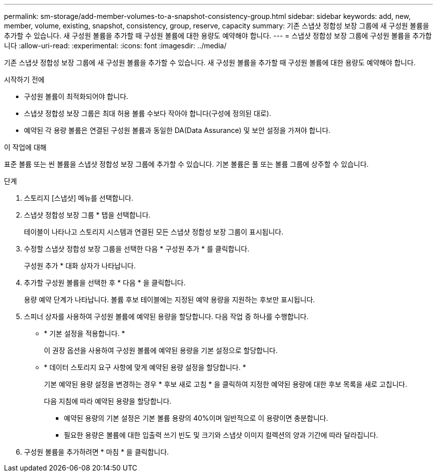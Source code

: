 ---
permalink: sm-storage/add-member-volumes-to-a-snapshot-consistency-group.html 
sidebar: sidebar 
keywords: add, new, member, volume, existing, snapshot, consistency, group, reserve, capacity 
summary: 기존 스냅샷 정합성 보장 그룹에 새 구성원 볼륨을 추가할 수 있습니다. 새 구성원 볼륨을 추가할 때 구성원 볼륨에 대한 용량도 예약해야 합니다. 
---
= 스냅샷 정합성 보장 그룹에 구성원 볼륨을 추가합니다
:allow-uri-read: 
:experimental: 
:icons: font
:imagesdir: ../media/


[role="lead"]
기존 스냅샷 정합성 보장 그룹에 새 구성원 볼륨을 추가할 수 있습니다. 새 구성원 볼륨을 추가할 때 구성원 볼륨에 대한 용량도 예약해야 합니다.

.시작하기 전에
* 구성원 볼륨이 최적화되어야 합니다.
* 스냅샷 정합성 보장 그룹은 최대 허용 볼륨 수보다 작아야 합니다(구성에 정의된 대로).
* 예약된 각 용량 볼륨은 연결된 구성원 볼륨과 동일한 DA(Data Assurance) 및 보안 설정을 가져야 합니다.


.이 작업에 대해
표준 볼륨 또는 씬 볼륨을 스냅샷 정합성 보장 그룹에 추가할 수 있습니다. 기본 볼륨은 풀 또는 볼륨 그룹에 상주할 수 있습니다.

.단계
. 스토리지 [스냅샷] 메뉴를 선택합니다.
. 스냅샷 정합성 보장 그룹 * 탭을 선택합니다.
+
테이블이 나타나고 스토리지 시스템과 연결된 모든 스냅샷 정합성 보장 그룹이 표시됩니다.

. 수정할 스냅샷 정합성 보장 그룹을 선택한 다음 * 구성원 추가 * 를 클릭합니다.
+
구성원 추가 * 대화 상자가 나타납니다.

. 추가할 구성원 볼륨을 선택한 후 * 다음 * 을 클릭합니다.
+
용량 예약 단계가 나타납니다. 볼륨 후보 테이블에는 지정된 예약 용량을 지원하는 후보만 표시됩니다.

. 스피너 상자를 사용하여 구성원 볼륨에 예약된 용량을 할당합니다. 다음 작업 중 하나를 수행합니다.
+
** * 기본 설정을 적용합니다. *
+
이 권장 옵션을 사용하여 구성원 볼륨에 예약된 용량을 기본 설정으로 할당합니다.

** * 데이터 스토리지 요구 사항에 맞게 예약된 용량 설정을 할당합니다. *
+
기본 예약된 용량 설정을 변경하는 경우 * 후보 새로 고침 * 을 클릭하여 지정한 예약된 용량에 대한 후보 목록을 새로 고칩니다.

+
다음 지침에 따라 예약된 용량을 할당합니다.

+
*** 예약된 용량의 기본 설정은 기본 볼륨 용량의 40%이며 일반적으로 이 용량이면 충분합니다.
*** 필요한 용량은 볼륨에 대한 입출력 쓰기 빈도 및 크기와 스냅샷 이미지 컬렉션의 양과 기간에 따라 달라집니다.




. 구성원 볼륨을 추가하려면 * 마침 * 을 클릭합니다.

